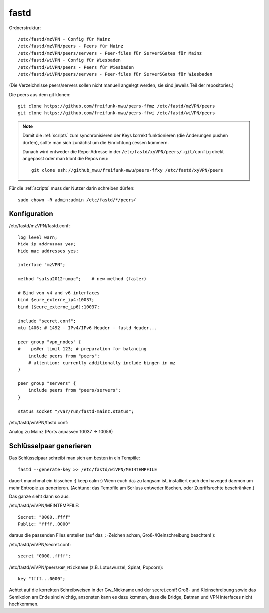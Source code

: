 .. _fastd:

fastd
=====

Ordnerstruktur::

    /etc/fastd/mzVPN - Config für Mainz
    /etc/fastd/mzVPN/peers - Peers für Mainz
    /etc/fastd/mzVPN/peers/servers - Peer-files für Server&Gates für Mainz
    /etc/fastd/wiVPN - Config für Wiesbaden
    /etc/fastd/wiVPN/peers - Peers für Wiesbaden
    /etc/fastd/wiVPN/peers/servers - Peer-files für Server&Gates für Wiesbaden

(Die Verzeichnisse peers/servers sollen nicht manuell angelegt werden, sie sind jeweils Teil der repositories.)

Die peers aus dem git klonen::

    git clone https://github.com/freifunk-mwu/peers-ffmz /etc/fastd/mzVPN/peers
    git clone https://github.com/freifunk-mwu/peers-ffwi /etc/fastd/wiVPN/peers

.. note::
    Damit die :ref:`scripts` zum synchronisieren der Keys korrekt funktionieren (die Änderungen pushen dürfen), sollte man sich zunächst um die Einrichtung dessen kümmern.

    Danach wird entweder die Repo-Adresse in der ``/etc/fastd/xyVPN/peers/.git/config`` direkt angepasst oder man klont die Repos neu::

        git clone ssh://github_mwu/freifunk-mwu/peers-ffxy /etc/fastd/xyVPN/peers


Für die :ref:`scripts` muss der Nutzer darin schreiben dürfen::

    sudo chown -R admin:admin /etc/fastd/*/peers/


Konfiguration
-------------

/etc/fastd/mzVPN/fastd.conf::

    log level warn;
    hide ip addresses yes;
    hide mac addresses yes;

    interface "mzVPN";

    method "salsa2012+umac";    # new method (faster)

    # Bind von v4 and v6 interfaces
    bind $eure_externe_ip4:10037;
    bind [$eure_externe_ip6]:10037;

    include "secret.conf";
    mtu 1406; # 1492 - IPv4/IPv6 Header - fastd Header...

    peer group "vpn_nodes" {
    #    pe#er limit 123; # preparation for balancing
        include peers from "peers";
        # attention: currently additionally include bingen in mz
    }

    peer group "servers" {
        include peers from "peers/servers";
    }

    status socket "/var/run/fastd-mainz.status";

/etc/fastd/wiVPN/fastd.conf:

Analog zu Mainz (Ports anpassen 10037 -> 10056)

.. _fastd_key:

Schlüsselpaar generieren
------------------------

Das Schlüsselpaar schreibt man sich am besten in ein Tempfile::

     fastd --generate-key >> /etc/fastd/wiVPN/MEINTEMPFILE

dauert manchmal ein bisschen :) keep calm :)
Wenn euch das zu langsam ist, installiert euch den haveged daemon um mehr Entropie zu generieren. (Achtung: das Tempfile am Schluss entweder löschen, oder Zugriffsrechte beschränken.)

Das ganze sieht dann so aus:

/etc/fastd/wiVPN/MEINTEMPFILE::

    Secret: "0000..ffff"
    Public: "ffff..0000"

daraus die passenden Files erstellen (auf das ``;``-Zeichen achten, Groß-/Kleinschreibung beachten! ):

/etc/fastd/wiVPN/secret.conf::

    secret "0000..ffff";

/etc/fastd/wiVPN/peers/``GW_Nickname`` (z.B. Lotuswurzel, Spinat, Popcorn)::

    key "ffff...0000";

Achtet auf die korrekten Schreibweisen in der Gw_Nickname und der secret.conf! Groß- und Kleinschreibung sowie das Semikolon am Ende sind wichtig, ansonsten kann es dazu kommen, dass die Bridge, Batman und VPN interfaces nicht hochkommen.
